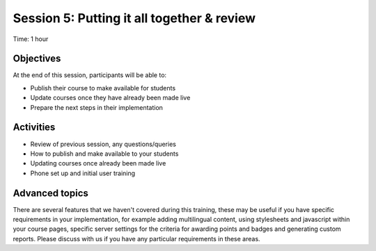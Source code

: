 Session 5: Putting it all together & review
===============================================

Time: 1 hour

Objectives
-------------

At the end of this session, participants will be able to:

* Publish their course to make available for students
* Update courses once they have already been made live
* Prepare the next steps in their implementation

Activities
-------------

* Review of previous session, any questions/queries
* How to publish and make available to your students
* Updating courses once already been made live
* Phone set up and initial user training


Advanced topics
-----------------

There are several features that we haven't covered during this training, these may be useful if you have specific 
requirements in your implementation, for example adding multilingual content, using stylesheets and javascript within 
your course pages, specific server settings for the criteria for awarding points and badges and generating custom 
reports. Please discuss with us if you have any particular requirements in these areas.

